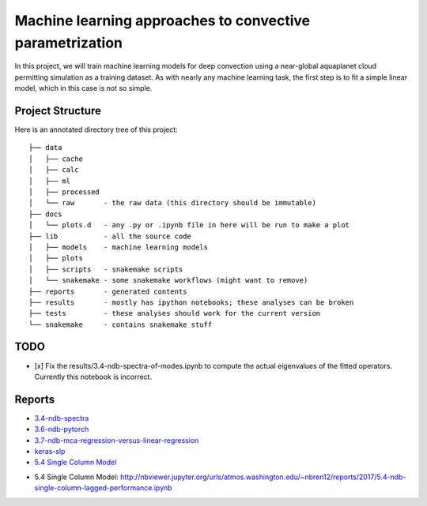 Machine learning approaches to convective parametrization
=========================================================

In this project, we will train machine learning models for deep convection
using a near-global aquaplanet cloud permitting simulation as a training
dataset. As with nearly any machine learning task, the first step is to fit a
simple linear model, which in this case is not so simple.


Project Structure
-----------------

Here is an annotated directory tree of this project::

  ├── data
  │   ├── cache
  │   ├── calc
  │   ├── ml
  │   ├── processed
  │   └── raw       - the raw data (this directory should be immutable)
  ├── docs
  │   └── plots.d   - any .py or .ipynb file in here will be run to make a plot
  ├── lib           - all the source code
  │   ├── models    - machine learning models
  │   ├── plots
  │   ├── scripts   - snakemake scripts
  │   └── snakemake - some snakemake workflows (might want to remove)
  ├── reports       - generated contents
  ├── results       - mostly has ipython notebooks; these analyses can be broken
  ├── tests         - these analyses should work for the current version
  └── snakemake     - contains snakemake stuff





TODO
----

- [x] Fix the results/3.4-ndb-spectra-of-modes.ipynb to compute the actual eigenvalues of the fitted operators. Currently this notebook is incorrect.

Reports
-------

- `3.4-ndb-spectra`_
- `3.6-ndb-pytorch`_
- `3.7-ndb-mca-regression-versus-linear-regression`_
- `keras-slp`_
- `5.4 Single Column Model`_

.. _3.4-ndb-spectra: https://storage.googleapis.com/nbren12-data/reports/uw-machine-learning/3.4-ndb-LRF-spectra.html
.. _3.6-ndb-pytorch: https://storage.googleapis.com/nbren12-data/reports/uw-machine-learning/3.6-ndb-pytorch.html
.. _3.7-ndb-mca-regression-versus-linear-regression: https://atmos.washington.edu/~nbren12/reports/3.7-ndb-mca-regression-versus-linear-regression.html
.. _keras-slp: https://atmos.washington.edu/~nbren12/reports/4.0-ndb-keras.html
- _`5.4 Single Column Model`: http://nbviewer.jupyter.org/urls/atmos.washington.edu/~nbren12/reports/2017/5.4-ndb-single-column-lagged-performance.ipynb
